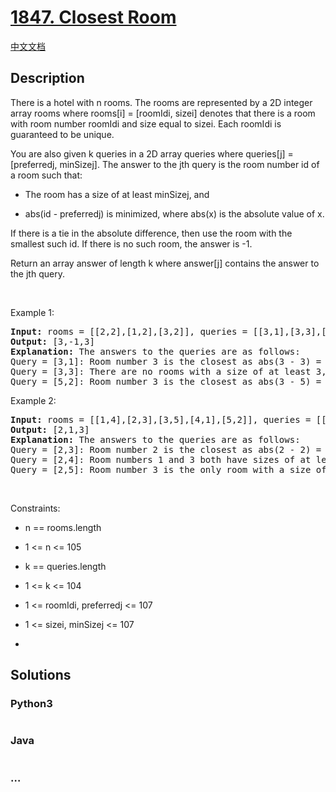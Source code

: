 * [[https://leetcode.com/problems/closest-room][1847. Closest Room]]
  :PROPERTIES:
  :CUSTOM_ID: closest-room
  :END:
[[./solution/1800-1899/1847.Closest Room/README.org][中文文档]]

** Description
   :PROPERTIES:
   :CUSTOM_ID: description
   :END:

#+begin_html
  <p>
#+end_html

There is a hotel with n rooms. The rooms are represented by a 2D integer
array rooms where rooms[i] = [roomIdi, sizei] denotes that there is a
room with room number roomIdi and size equal to sizei. Each roomIdi is
guaranteed to be unique.

#+begin_html
  </p>
#+end_html

#+begin_html
  <p>
#+end_html

You are also given k queries in a 2D array queries where queries[j] =
[preferredj, minSizej]. The answer to the jth query is the room number
id of a room such that:

#+begin_html
  </p>
#+end_html

#+begin_html
  <ul>
#+end_html

#+begin_html
  <li>
#+end_html

The room has a size of at least minSizej, and

#+begin_html
  </li>
#+end_html

#+begin_html
  <li>
#+end_html

abs(id - preferredj) is minimized, where abs(x) is the absolute value of
x.

#+begin_html
  </li>
#+end_html

#+begin_html
  </ul>
#+end_html

#+begin_html
  <p>
#+end_html

If there is a tie in the absolute difference, then use the room with the
smallest such id. If there is no such room, the answer is -1.

#+begin_html
  </p>
#+end_html

#+begin_html
  <p>
#+end_html

Return an array answer of length k where answer[j] contains the answer
to the jth query.

#+begin_html
  </p>
#+end_html

#+begin_html
  <p>
#+end_html

 

#+begin_html
  </p>
#+end_html

#+begin_html
  <p>
#+end_html

Example 1:

#+begin_html
  </p>
#+end_html

#+begin_html
  <pre>
  <strong>Input:</strong> rooms = [[2,2],[1,2],[3,2]], queries = [[3,1],[3,3],[5,2]]
  <strong>Output:</strong> [3,-1,3]
  <strong>Explanation: </strong>The answers to the queries are as follows:
  Query = [3,1]: Room number 3 is the closest as abs(3 - 3) = 0, and its size of 2 is at least 1. The answer is 3.
  Query = [3,3]: There are no rooms with a size of at least 3, so the answer is -1.
  Query = [5,2]: Room number 3 is the closest as abs(3 - 5) = 2, and its size of 2 is at least 2. The answer is 3.</pre>
#+end_html

#+begin_html
  <p>
#+end_html

Example 2:

#+begin_html
  </p>
#+end_html

#+begin_html
  <pre>
  <strong>Input:</strong> rooms = [[1,4],[2,3],[3,5],[4,1],[5,2]], queries = [[2,3],[2,4],[2,5]]
  <strong>Output:</strong> [2,1,3]
  <strong>Explanation: </strong>The answers to the queries are as follows:
  Query = [2,3]: Room number 2 is the closest as abs(2 - 2) = 0, and its size of 3 is at least 3. The answer is 2.
  Query = [2,4]: Room numbers 1 and 3 both have sizes of at least 4. The answer is 1 since it is smaller.
  Query = [2,5]: Room number 3 is the only room with a size of at least 5. The answer is 3.</pre>
#+end_html

#+begin_html
  <p>
#+end_html

 

#+begin_html
  </p>
#+end_html

#+begin_html
  <p>
#+end_html

Constraints:

#+begin_html
  </p>
#+end_html

#+begin_html
  <ul>
#+end_html

#+begin_html
  <li>
#+end_html

n == rooms.length

#+begin_html
  </li>
#+end_html

#+begin_html
  <li>
#+end_html

1 <= n <= 105

#+begin_html
  </li>
#+end_html

#+begin_html
  <li>
#+end_html

k == queries.length

#+begin_html
  </li>
#+end_html

#+begin_html
  <li>
#+end_html

1 <= k <= 104

#+begin_html
  </li>
#+end_html

#+begin_html
  <li>
#+end_html

1 <= roomIdi, preferredj <= 107

#+begin_html
  </li>
#+end_html

#+begin_html
  <li>
#+end_html

1 <= sizei, minSizej <= 107

#+begin_html
  </li>
#+end_html

#+begin_html
  <li>
#+end_html

 

#+begin_html
  </li>
#+end_html

#+begin_html
  </ul>
#+end_html

** Solutions
   :PROPERTIES:
   :CUSTOM_ID: solutions
   :END:

#+begin_html
  <!-- tabs:start -->
#+end_html

*** *Python3*
    :PROPERTIES:
    :CUSTOM_ID: python3
    :END:
#+begin_src python
#+end_src

*** *Java*
    :PROPERTIES:
    :CUSTOM_ID: java
    :END:
#+begin_src java
#+end_src

*** *...*
    :PROPERTIES:
    :CUSTOM_ID: section
    :END:
#+begin_example
#+end_example

#+begin_html
  <!-- tabs:end -->
#+end_html
